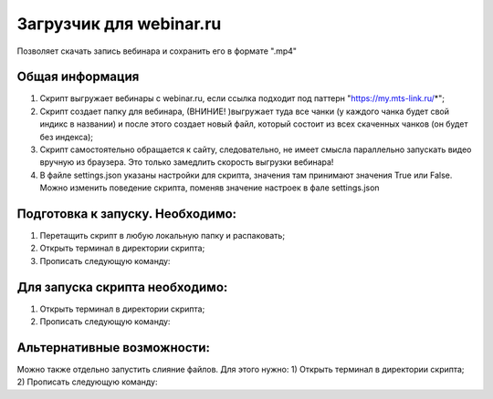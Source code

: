 Загрузчик для webinar.ru
==========================

Позволяет скачать запись вебинара и сохранить его в формате ".mp4"

Общая информация
-----------------
1) Скрипт выгружает вебинары с webinar.ru, если ссылка подходит под паттерн "https://my.mts-link.ru/*";
2) Скрипт создает папку для вебинара, (ВНИНИЕ! )выгружает туда все чанки (у каждого чанка будет свой индикс в названии) и после этого создает новый файл, который состоит из всех скаченных чанков (он будет без индекса);
3) Скрипт самостоятельно обращается к сайту, следовательно, не имеет смысла параллельно запускать видео вручную из браузера. Это только замедлить скорость выгрузки вебинара!
4) В файле settings.json указаны настройки для скрипта, значения там принимают значения True или False. Можно изменить поведение скрипта, поменяв значение настроек в фале settings.json


Подготовка к запуску. Необходимо:
-----------------
1) Перетащить скрипт в любую локальную папку и распаковать;
2) Открыть терминал в директории скрипта;
3) Прописать следующую команду:

.. code-block:: bash
    pip install -r requirements.txt


Для запуска скрипта необходимо:
-----------------
1) Открыть терминал в директории скрипта;
2) Прописать следующую команду:

.. code-block:: bash
    python main_script.py ИЛИ python3 main_script.py


Альтернативные возможности:
-----------------
Можно также отдельно запустить слияние файлов. Для этого нужно:
1) Открыть терминал в директории скрипта;
2) Прописать следующую команду:

.. code-block:: bash
    python files_merging.py ИЛИ python3 files_merging.py


   